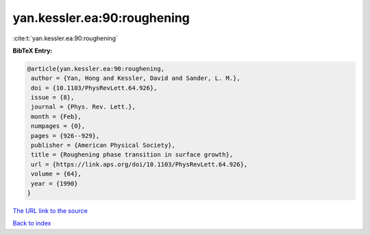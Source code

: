 yan.kessler.ea:90:roughening
============================

:cite:t:`yan.kessler.ea:90:roughening`

**BibTeX Entry:**

.. code-block:: bibtex

   @article{yan.kessler.ea:90:roughening,
    author = {Yan, Hong and Kessler, David and Sander, L. M.},
    doi = {10.1103/PhysRevLett.64.926},
    issue = {8},
    journal = {Phys. Rev. Lett.},
    month = {Feb},
    numpages = {0},
    pages = {926--929},
    publisher = {American Physical Society},
    title = {Roughening phase transition in surface growth},
    url = {https://link.aps.org/doi/10.1103/PhysRevLett.64.926},
    volume = {64},
    year = {1990}
   }
`The URL link to the source <ttps://link.aps.org/doi/10.1103/PhysRevLett.64.926}>`_


`Back to index <../By-Cite-Keys.html>`_
